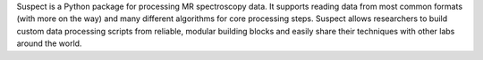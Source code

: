 .. title: Suspect
.. slug: suspect
.. date: 2016-09-28 15:27:48 UTC
.. status: 3
.. github: https://github.com/openmrslab/suspect
.. bugtracker: https://github.com/openmrslab/suspect/issues
.. role: Maintainer
.. license: MIT
.. language: Python
.. featured: True

Suspect is a Python package for processing MR spectroscopy data. It supports reading data from most common formats (with more on the way) and many different algorithms for core processing steps. Suspect allows researchers to build custom data processing scripts from reliable, modular building blocks and easily share their techniques with other labs around the world.
